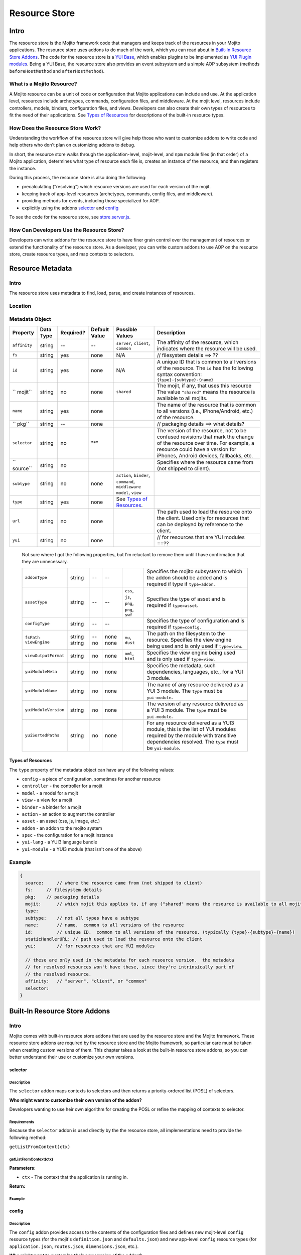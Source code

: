 ==============
Resource Store
==============


.. General Questions:

.. 1. Need formal definition for the resource store and resource.

.. 2. What are the benefits of using the resource store?

.. 3. Should the title of this chapter be about what users can do with resource store? I'm not sure if developers
.. will even read this chapter because they won't necessarily know what the resource store is.

.. 4. Does AOP stand for aspect-oriented programming, attribute oriented programming, or something else?


.. Answers:

.. 1.

.. 2.

.. 3.

.. 4.

.. _resource_store_intro:

Intro
=====

The resource store is the Mojito framework code that managers and keeps track of the resources in your Mojito applications.
The resource store uses addons to do much of the work, which you can read about in `Built-In Resource Store Addons <resource_store-builtin_addons>`_.
The code for the resource store is a `YUI Base <http://yuilibrary.com/yui/docs/base/>`_, which enables plugins to be implemented as `YUI Plugin modules <http://yuilibrary.com/yui/docs/plugin/>`_.
Being a YUI Base, the resource store also provides an event subsystem and a simple AOP subsystem (methods ``beforeHostMethod`` and ``afterHostMethod``).


.. _intro-what:

What is a Mojito Resource?
--------------------------

A Mojito resource can be a unit of code or configuration that Mojito applications can include and use.
At the application level, resources include archetypes, commands, configuration files, and middleware. At the mojit level,
resources include controllers, models, binders, configuration files, and views. Developers can also create their own types of
resources to fit the need of their applications. See `Types of Resources <metadata_obj-types_resources>`_ for descriptions of the 
built-in resource types.


.. _intro-do:

How Does the Resource Store Work?
----------------------------------

.. Questions:

.. 1. What does 'host for addons' mean? (It's mentioned in the 'core' section of the twiki.)

.. Answers:

.. 1.



Understanding the workflow of the resource store will give help those who want to customize addons to write code and
help others who don't plan on customizing addons to debug. 

In short, the resource store walks through the application-level, 
mojit-level, and ``npm`` module files (in that order) of a Mojito application, determines what type of resource each file is, 
creates an instance of the resource, and then registers the instance.

During this process, the resource store is also doing the following:

- precalculating ("resolving") which resource versions are used for each version of the mojit.
- keeping track of app-level resources (archetypes, commands, config files, and middleware).
- providing methods for events, including those specialized for AOP.
- explicitly using the addons `selector <intro-selector>`_ and `config <intro-config>`_

To see the code for the resource store, see `store.server.js <https://github.com/yahoo/mojito/blob/develop/source/lib/store.server.js>`_.


.. _intro-use:

How Can Developers Use the Resource Store?
------------------------------------------

.. Questions:

.. 1. Do we have any concrete or hypothesized examples of using AOP (still need to know what this is) on the resource store, creating resource
.. types, or mapping contexts to selectors? Having a few of the most common use cases would be helpful.

.. 2. Are there any other benefits for developers?

.. Answers:

.. 1.

.. 2.


Developers can write addons for the resource store to have finer grain control over the management of resources
or extend the functionality of the resource store. As a developer, you can write custom addons to use AOP
on the resource store, create resource types, and map contexts to selectors.


.. _resource_store-metadata:

Resource Metadata
=================

.. _metadata-intro:

Intro
-----

.. Questions:

.. 1. Drew, based on your response to a question about the metadata, I'm not sure if developers define resource metadata. Do they, and if so, how
..    do they define the metadata (in some config file?)?

.. Answers:

.. 1. 

The resource store uses metadata to find, load, parse, and create instances of resources. 


.. _metadata-location:

Location
--------

.. Questions:

.. 1. What is the location for the metadata? Is it a JSON config file like application.json? If so, what is the file name?

.. Answers:

.. 1.

.. _metadata-obj:

Metadata Object
---------------

.. Questions:

.. 0. Is the data type string for all of the properties?

.. 1. Please review and improve descriptions. The twiki and source code didn't offer much info for some.

.. 2. It would be nice to list default values, but if most properties don't have default values, then I could remove this column.

.. 3. Need to know what properties are required.

.. 4. The list of properties was taken from the twiki and the source code. I have added both sets of properties to the table,
.. by I imagine some do not belong.

.. 5. Need a description for ``subtype`` and examples.

.. 6. What are the Mojito subsystems that addons can be added to? 

.. 7. Do we have a better description for ``name``? Any syntax convention, default values, or possible values?

.. 8. What "filesystem details" are given for ``fs``?

.. 9. What "package details" are given for ``pkg``?

.. 10. Can you explain what the ``yui`` property does? Is it a Boolean that determines whether a resource is a YUI module or does it give info about the resource that is a YUI module?

.. Answers:

.. 0.

.. 1.

.. 2.

.. 3.

.. 4.

.. 5.

.. 6.

.. 7.

.. 8.

.. 9.

.. 10.

.. Please fill in or correct the rows for the 'Required?', 'Default Value', 'Possible Values', and 'Description' columns below.

+------------------------+---------------+-----------+---------------+-----------------------------+---------------------------------------------+
| Property               | Data Type     | Required? | Default Value | Possible Values             | Description                                 |
+========================+===============+===========+===============+=============================+=============================================+
| ``affinity``           | string        | --        | --            | ``server``, ``client``,     | The affinity of the resource, which         |
|                        |               |           |               | ``common``                  | indicates where the resource will be used.  |
+------------------------+---------------+-----------+---------------+-----------------------------+---------------------------------------------+
| ``fs``                 | string        | yes       | none          | N/A                         |  // filesystem details ==> ??               |
+------------------------+---------------+-----------+---------------+-----------------------------+---------------------------------------------+
| ``id``                 | string        | yes       | none          | N/A                         | A unique ID that is common to all versions  | 
|                        |               |           |               |                             | of the  resource. The ``id`` has the        |
|                        |               |           |               |                             | following syntax convention:                |
|                        |               |           |               |                             | ``{type}-{subtype}-{name}``                 | 
+------------------------+---------------+-----------+---------------+-----------------------------+---------------------------------------------+
| `` mojit``             | string        | no        | none          | ``shared``                  | The mojit, if any, that uses this resource  | 
|                        |               |           |               |                             | The value ``"shared"`` means the resource   |
|                        |               |           |               |                             | is available to all mojits.                 | 
+------------------------+---------------+-----------+---------------+-----------------------------+---------------------------------------------+
| ``name``               | string        | yes       | none          |                             | The name of the resource that is common to  |
|                        |               |           |               |                             | all versions (i.e., iPhone/Android, etc.)   | 
|                        |               |           |               |                             | of the resource.                            |
+------------------------+---------------+-----------+---------------+-----------------------------+---------------------------------------------+
| `` pkg``               | string        | --        | none          |                             | // packaging details ==> what details?      | 
+------------------------+---------------+-----------+---------------+-----------------------------+---------------------------------------------+
| ``selector``           | string        | no        | "*"           |                             | The version of the resource, not to be      |
|                        |               |           |               |                             | confused revisions that mark the change of  |
|                        |               |           |               |                             | the resource over time. For example, a      |
|                        |               |           |               |                             | resource could have a version for iPhones,  |
|                        |               |           |               |                             | Android devices, fallbacks, etc.            |
+------------------------+---------------+-----------+---------------+-----------------------------+---------------------------------------------+
| `` source``            | string        | no        |               |                             | Specifies where the resource came from      |
|                        |               |           |               |                             | (not shipped to client).                    |
+------------------------+---------------+-----------+---------------+-----------------------------+---------------------------------------------+
| ``subtype``            | string        | no        | none          | ``action``, ``binder``,     |                                             |
|                        |               |           |               | ``command``, ``middleware`` |                                             |
|                        |               |           |               | ``model``, ``view``         |                                             |
+------------------------+---------------+-----------+---------------+-----------------------------+---------------------------------------------+
| ``type``               | string        | yes       | none          | See `Types of Resources <ty |                                             | 
|                        |               |           |               | pes_resources>`_.           |                                             |
+------------------------+---------------+-----------+---------------+-----------------------------+---------------------------------------------+
| ``url``                | string        | no        | none          |                             | The path used to load the resource          | 
|                        |               |           |               |                             | onto the client. Used only for resources    |
|                        |               |           |               |                             | that can be deployed by reference to the    |
|                        |               |           |               |                             | client.                                     |
+------------------------+---------------+-----------+---------------+-----------------------------+---------------------------------------------+
| ``yui``                | string        | no        | none          |                             | // for resources that are YUI modules ==??  | 
+------------------------+---------------+-----------+---------------+-----------------------------+---------------------------------------------+

.. 
   
   Not sure where I got the following properties, but I'm reluctant to remove them until 
   I have confirmation that they are unnecessary.

   +------------------------+---------------+-----------+---------------+-----------------------------+---------------------------------------------+
   | ``addonType``          | string        | --        | --            |                             | Specifies the mojito subsystem to which the |
   |                        |               |           |               |                             | addon should be added and is required if    |
   |                        |               |           |               |                             | type if ``type=addon``.                     |
   +------------------------+---------------+-----------+---------------+-----------------------------+---------------------------------------------+
   | ``assetType``          | string        | --        | --            | ``css``, ``js``, ``png``,   | Specifies the type of asset and is required |
   |                        |               |           |               | ``png``, ``swf``            | if ``type=asset``.                          |
   +------------------------+---------------+-----------+---------------+-----------------------------+---------------------------------------------+
   | ``configType``         | string        | --        | --            |                             | Specifies the type of configuration and is  |
   |                        |               |           |               |                             | required if ``type=config``.                | 
   +------------------------+---------------+-----------+---------------+-----------------------------+---------------------------------------------+
   | ``fsPath``             | string        | --        | none          |                             | The path on the filesystem to the resource. |     
   | ``viewEngine``         | string        | no        | none          | ``mu``, ``dust``            | Specifies the view engine being used        |
   |                        |               |           |               |                             | and is only used if ``type=view``.          | 
   +------------------------+---------------+-----------+---------------+-----------------------------+---------------------------------------------+
   | ``viewOutputFormat``   | string        | no        | none          | ``xml``, ``html``           | Specifies the view engine being used        |
   |                        |               |           |               |                             | and is only used if ``type=view``.          | 
   +------------------------+---------------+-----------+---------------+-----------------------------+---------------------------------------------+
   | ``yuiModuleMeta``      | string        | no        | none          |                             | Specifies the metadata, such dependencies,  |
   |                        |               |           |               |                             | languages, etc., for a YUI 3 module.        |
   +------------------------+---------------+-----------+---------------+-----------------------------+---------------------------------------------+
   | ``yuiModuleName``      | string        | no        | none          |                             | The name of any resource delivered as a     |
   |                        |               |           |               |                             | YUI 3 module. The ``type`` must be          |
   |                        |               |           |               |                             | ``yui-module``.                             |
   +------------------------+---------------+-----------+---------------+-----------------------------+---------------------------------------------+
   | ``yuiModuleVersion``   | string        | no        | none          |                             | The version of any resource delivered as a  |
   |                        |               |           |               |                             | YUI 3 module. The ``type`` must be          |
   |                        |               |           |               |                             | ``yui-module``.                             |
   +------------------------+---------------+-----------+---------------+-----------------------------+---------------------------------------------+
   | ``yuiSortedPaths``     | string        | no        | none          |                             | For any resource delivered as a YUI3 module,|
   |                        |               |           |               |                             | this is the list of YUI modules required by |
   |                        |               |           |               |                             | the module    with transitive dependencies  | 
   |                        |               |           |               |                             | resolved. The ``type`` must be              | 
   |                        |               |           |               |                             | ``yui-module``.                             |
   +------------------------+---------------+-----------+---------------+-----------------------------+---------------------------------------------+




.. _types_resources:

Types of Resources
``````````````````

The ``type`` property of the metadata object can have any of the following values:

- ``config``      - a piece of configuration, sometimes for another resource
- ``controller``  - the controller for a mojit
- ``model``       - a model for a mojit
- ``view``        - a view for a mojit
- ``binder``      - a binder for a mojit
- ``action``      - an action to augment the controller
- ``asset``       - an asset (css, js, image, etc.)
- ``addon``       - an addon to the mojito system
- ``spec``        - the configuration for a mojit instance
- ``yui-lang``    - a YUI3 language bundle
- ``yui-module``  - a YUI3 module (that isn't one of the above)



.. _metadata-ex:

Example
-------

.. Questions:

.. 1. Do we have an example? 

.. code-block:: javascript

   {
     source:     // where the resource came from (not shipped to client)
     fs:     // filesystem details
     pkg:    // packaging details
     mojit:      // which mojit this applies to, if any ("shared" means the resource is available to all mojits)
     type:
     subtype:    // not all types have a subtype
     name:       // name.  common to all versions of the resource
     id:         // unique ID.  common to all versions of the resource. (typically {type}-{subtype}-{name})
     staticHandlerURL: // path used to load the resource onto the client
     yui:        // for resources that are YUI modules

     // these are only used in the metadata for each resource version.  the metadata
     // for resolved resources won't have these, since they're intrinsically part of
     // the resolved resource.
     affinity:   // "server", "client", or "common"
     selector:
   }

.. _resource_store-builtin_addons:

Built-In Resource Store Addons
==============================

.. Note: Replace code examples with links to Mojito source once the resource store addons have been merged into master.

.. _builtin_addons-intro:

Intro
-----

Mojito comes with built-in resource store addons that are used by the resource store
and the Mojito framework. These resource store addons are required by the resource store and 
the Mojito framework, so particular care must be taken when creating custom versions of them. 
This chapter takes a look at the built-in resource store addons, so you can better understand their use or 
customize your own versions. 

.. _intro-selector:

selector
````````

.. _selector-desc:

Description
~~~~~~~~~~~

The ``selector`` addon maps contexts to selectors and then returns
a priority-ordered list (POSL) of selectors. 

**Who might want to customize their own version of the addon?** 

Developers wanting to use heir own algorithm for creating the POSL or refine the mapping of contexts to selector.

.. _selector-reqs:

Requirements
~~~~~~~~~~~~

Because the ``selector`` addon is used directly by the the resource store, all implementations need to provide the following method:

``getListFromContext(ctx)``


getListFromContext(ctx)
~~~~~~~~~~~~~~~~~~~~~~~

.. Question: 

.. 1. Need description, spec, and example of ``ctx`` and return value.

**Parameters:** 

- ``ctx`` - The context that the application is running in. 

**Return:** 

.. _selector-ex:

Example
~~~~~~~

.. _intro-config:

config
``````

.. _config-desc:


.. Questions:

.. 1. Should the following be included?

.. default implementation:
.. ``findResourceByConvention()`` registers config files as ``type:config`` resources


Description
~~~~~~~~~~~

The ``config`` addon provides access to the contents of the configuration files and
defines new mojit-level ``config`` resource types (for the mojit's ``definition.json`` and ``defaults.json``)
and new app-level ``config`` resource types (for ``application.json``, ``routes.json``, ``dimensions.json``, etc.).


**Who might want to customize their own version of the addon?** 

We do not recommend that developers create a customized ``config`` addon, but for those developers
who want to create new types of configuration files, you might want to create your own ``config`` addon.


.. _config-reqs:

Requirements
~~~~~~~~~~~~

Because this is used directly by the resource store, all implementations need to provide the following methods:

- ``getDimensions()``
- ``readConfigJSON(path)``
- ``readConfigYCB(path, ctx)``



.. _config-getDimensions:

getDimensions()
~~~~~~~~~~~~~~~

.. Question: 

.. 1. Need description, spec, and example of ``cb`` and return value.

Returns all the defined dimensions.

**Parameters**

None

**Return:** 

.. _config-readConfigJSON:

readConfigJSON(path)
~~~~~~~~~~~~~~~~~~~~

Reads the JSON configuration file.

**Parameters**

- ``path`` - The path to the JSON configuration file.


**Return:** 

.. _config-ex:

readConfigYCB(path, ctx)
~~~~~~~~~~~~~~~~~~~~~~~~

Reads the context configuration file.

.. Question: 

.. 1. Need return value.

**Parameters**

- ``path`` - The path to the context configuration file.
- ``ctx`` - The context configuration to read.

**Return:** 

Example
~~~~~~~

.. code-block:: javascript

   
   YUI.add('addon-rs-config', function(Y, NAME) {
   
       var libfs = require('fs'),
           libpath = require('path'),
           libycb = require(libpath.join(__dirname, '../../../libs/ycb'));
   
       function RSAddonConfig() {
           RSAddonConfig.superclass.constructor.apply(this, arguments);
       }
       RSAddonConfig.NS = 'config';
       RSAddonConfig.ATTRS = {};
   
       Y.extend(RSAddonConfig, Y.Plugin.Base, {
   
           initializer: function(config) {
               this.rs = config.host;
               this.appRoot = config.appRoot;
               this.mojitoRoot = config.mojitoRoot;
               this.afterHostMethod('findResourceByConvention', this.findResourceByConvention, this);
               this.beforeHostMethod('parseResource', this.parseResource, this);
   
               this._jsonCache = {};   // fullPath: contents as JSON object
               this._ycbCache = {};    // fullPath: YCB config object
               this._ycbDims = this._readYcbDimensions();
           },
   
   
           destructor: function() {
               // TODO:  needed to break cycle so we don't leak memory?
               this.rs = null;
           },
   
   
           getDimensions: function() {
               return this.rs.cloneObj(this._ycbDims);
           },
   
   
           /**
            * Reads and parses a JSON file
            *
            * @method readConfigJSON
            * @param fullPath {string} path to JSON file
            * @return {mixed} contents of JSON file
            */
           // TODO:  async interface
           readConfigJSON: function(fullPath) {
               var json,
                   contents;
               if (!libpath.existsSync(fullPath)) {
                   return {};
               }
               json = this._jsonCache[fullPath];
               if (!json) {
                   try {
                       contents = libfs.readFileSync(fullPath, 'utf-8');
                       json = JSON.parse(contents);
                   } catch (e) {
                       throw new Error('Error parsing JSON file: ' + fullPath);
                   }
                   this._jsonCache[fullPath] = json;
               }
               return json;
           },
   
   
           /**
            * reads a configuration file that is in YCB format
            *
            * @method readConfigYCB
            * @param ctx {object} runtime context
            * @param fullPath {string} path to the YCB file
            * @return {object} the contextualized configuration
            */
           // TODO:  async interface
           readConfigYCB: function(fullPath, ctx) {
               var cacheKey,
                   json,
                   ycb;
   
               ctx = this.rs.mergeRecursive(this.rs.getStaticContext(), ctx);
   
               ycb = this._ycbCache[fullPath];
               if (!ycb) {
                   json = this.readConfigJSON(fullPath);
                   json = this._ycbDims.concat(json);
                   ycb = new libycb.Ycb(json);
                   this._ycbCache[fullPath] = ycb;
               }
               return ycb.read(ctx, {});
           },
   
   
           findResourceByConvention: function(source, mojitType) {
               var fs = source.fs,
                   use = false;
   
               // we only care about files
               if (!fs.isFile) {
                   return;
               }
               // we don't care about files in subdirectories
               if ('.' !== fs.subDir) {
                   return;
               }
               // we only care about json files
               if ('.json' !== fs.ext) {
                   return;
               }
               // use package.json for the app and the mojit
               if ('package' === fs.basename && 'bundle' !== fs.rootType) {
                   use = true;
               }
               // use all configs in the application
               if ('app' === fs.rootType) {
                   use = true;
               }
               // use configs from non-shared mojit resources
               if (mojitType && 'shared' !== mojitType) {
                   use = true;
               }
               if (!use) {
                   return;
               }
   
               return new Y.Do.AlterReturn(null, {
                   type: 'config'
               });
           },
   
   
           parseResource: function(source, type, subtype, mojitType) {
               var baseParts,
                   res;
   
               if ('config' !== type) {
                   return;
               }
   
               baseParts = source.fs.basename.split('.');
               res = {
                   source: source,
                   type: 'config',
                   affinity: 'common',
                   selector: '*'
               };
               if ('app' !== source.fs.rootType) {
                   res.mojit = mojitType;
               }
               if (baseParts.length !== 1) {
                   Y.log('invalid config filename. skipping ' + source.fs.fullPath, 'warn', NAME);
                   return;
               }
               res.name = libpath.join(source.fs.subDir, baseParts.join('.'));
               res.id = [res.type, res.subtype, res.name].join('-');
               return new Y.Do.Halt(null, res);
           },
   
   
           /**
            * Read the application's dimensions.json file for YCB processing. If not
            * available, fall back to the framework's default dimensions.json.
            *
            * @method _readYcbDimensions
            * @return {array} contents of the dimensions.json file
            * @private
            */
           _readYcbDimensions: function() {
               var path = libpath.join(this.appRoot, 'dimensions.json');
               if (!libpath.existsSync(path)) {
                   path = libpath.join(this.mojitoRoot, 'dimensions.json');
               }
               return this.readConfigJSON(path);
           }
   
   
       });
       Y.namespace('mojito.addons.rs');
       Y.mojito.addons.rs.config = RSAddonConfig;
   
   }, '0.0.1', { requires: ['plugin', 'oop']});



.. _intro-instance:

instance
````````

.. _instance-desc:

Description
~~~~~~~~~~~

.. Questions:

.. 1. Who might want to create a custom version of this addon and why?

.. Answers:

.. 1. 

The ``instance`` addon provides access to mojit details, expands specs into full instances, and
defines new app-level ``spec`` resource types (found in ``mojits/*/specs/*.json``)
The ``instance`` addon is not used by the resource store, but is critical to the Mojito framework.

**Who might want to customize their own version of the addon?** 



.. _instance-reqs:

Requirements
~~~~~~~~~~~~

Because this addon is critical to the Mojito framework, all implementations need to provide the following methods:

- ``getMojitDetails(ctx, mojitType, cb)``
- ``expandSpec(ctx, spec, cb)``



getMojitDetails(ctx, mojitType, cb)
~~~~~~~~~~~~~~~~~~~~~~~~~~~~~~~~~~~

.. Question: 

.. 1. Need description, spec, and example of ``ctx``, ``mojitType``, ``cb`` and return value.

Returns a single structure that contains all details needed by the Mojito kernel
The structure is made by aggregating information from all the resources in the mojit.

**Parameters**

- ``ctx`` - The context that the application is running in. 
- ``mojitType`` - The type of mojito for an instance that is defined in ``application.json``.
- ``cb`` - 

**Return:** 


.. _instance-ex:

Example
~~~~~~~

.. Question:

.. 1. Need example.

.. _intro-routes:

routes
``````

.. Questions:

.. 1. Is the sugar method ``getRoutes`` in ``store.server.js``?

.. 2. To write a custom ``routes`` addon, are developers required to override ``getRoutes`` with their own version of the function?

.. Answers:

.. 1.

.. 2.

.. _routes-desc:

Description
~~~~~~~~~~~

The ``routes`` addon provides access to the routes. Although the addon is
not used by resource store core, it is critical to the server-side Mojito
mojito ships with a default implementation. The resource store has a method
for returning all of the route files in a single merged result. 

**Who might want to customize their own version of the addon?** 

We do not recommend that developers create a customized ``routes`` addon, but for those developers
who want to process the routes or add additional metadata, creating a custom ``routes`` addon might be
the solution.

.. _routes-reqs:

Requirements
~~~~~~~~~~~~

None.

.. _routes-ex:

Example
~~~~~~~

YUI.add('addon-rs-routes', function(Y, NAME) {

    var libpath = require('path'),
        libycb = require(libpath.join(__dirname, '../../../libs/ycb'));

    function RSAddonRoutes() {
        RSAddonRoutes.superclass.constructor.apply(this, arguments);
    }
    RSAddonRoutes.NS = 'routes';
    RSAddonRoutes.DEPS = ['config'];
    RSAddonRoutes.ATTRS = {};

    Y.extend(RSAddonRoutes, Y.Plugin.Base, {

        initializer: function(config) {
            this.rs = config.host;
            this.appRoot = config.appRoot;
        },


        destructor: function() {
            // TODO:  needed to break cycle so we don't leak memory?
            this.rs = null;
        },


        read: function(env, ctx, cb) {
            ctx.runtime = env;
            var appConfig = this.rs.getAppConfig(ctx),
                routesFiles = appConfig.routesFiles,
                p,
                path,
                fixedPaths = {},
                out = {},
                ress,
                r,
                res,
                path,
                routes;

            for (p = 0; p < routesFiles.length; p += 1) {
                path = routesFiles[p];
                // relative paths are relative to the application
                if ('/' !== path.charAt(1)) {
                    path = libpath.join(this.appRoot, path);
                }
                fixedPaths[path] = true;
            }

            ress = this.rs.getResources(env, ctx, {type:'config'});
            for (r = 0; r < ress.length; r += 1) {
                res = ress[r];
                if (fixedPaths[res.source.fs.fullPath]) {
                    routes = this.rs.config.readConfigYCB(res.source.fs.fullPath, ctx);
                    out = Y.merge(out, routes);
                }
            }

            cb(null, out);
        }


    });
    Y.namespace('mojito.addons.rs');
    Y.mojito.addons.rs.routes = RSAddonRoutes;

}, '0.0.1', { requires: ['plugin', 'oop']});


.. _url-intro:

url
```

.. _url-desc:

Description
~~~~~~~~~~~

.. Question:

.. 1. Who might want to customize their own version of the addon? 

The ``url`` addon calculates and manages the static handler URLs for resources.
The addon is not used by resource store core, but used by the static handler middleware.
Developers should not need to write their own custom version of the ``url`` addon.

After the method ``preloadResourceVersions`` sets ``res.url`` to the static handler URL
for the resource, the method ``getMojitTypeDetails`` sets the mojit's ``assetsRoot``. 
The static handler URL can be a rollup URL.


The ``url`` addon also provides a method for the static handler middleware to find the 
filesystem path for a URL.



.. _url-reqs:

Requirements
~~~~~~~~~~~~

None.

.. _url-ex:

Example
~~~~~~~

.. _intro-yui:

yui
```

.. _yui-desc:

Description
~~~~~~~~~~~

.. Questions:

.. 1. Who might want to customize their own version of the addon? 
.. 2. Should the following be included?

.. 

  after findResourceByConvention()
     - detect ``yui-module`` and ``yui-lang`` resources.
  before addResourceVersion()
     - if it's a resource implemented as a YUI module, gathers the YUI module metadata about it
  on mojitResourceResolved()
     - calculates the YUI module dependencies for the controller
     - calculates the YUI module dependencies for each binder
  on getMojitTypeDetails()
     - add dependency information to the mojit's details

The ``yui`` addon has the following functions:

- detects which resources are YUI modules and gathers additional metadata.
- defines new mojit-specific resource of type ``yui-module`` that are found in ``autoload/`` or ``yui_modules/``.
- defines new mojit-specific resource of type ``yui-lang`` that are found in ``lang/``.
- precalculates YUI dependencies for mojit controllers and binders.


The built-in ``yui`` addon will generally not need to be overridden with a custom version of the addon.


.. _yui-reqs:

Requirements
~~~~~~~~~~~~

None.

.. _yui-ex:

Example
~~~~~~~

.. code-block:: javascript

   /*
    * Copyright (c) 2012, Yahoo! Inc.  All rights reserved.
    * Copyrights licensed under the New BSD License.
    * See the accompanying LICENSE file for terms.
    */
   
   YUI.add('addon-rs-yui', function(Y, NAME) {
   
       var libfs = require('fs'),
           libpath = require('path'),
           libvm = require('vm');
   
       function RSAddonYUI() {
           RSAddonYUI.superclass.constructor.apply(this, arguments);
       }
       RSAddonYUI.NS = 'yui';
       RSAddonYUI.ATTRS = {};
  
       Y.extend(RSAddonYUI, Y.Plugin.Base, {
   
           initializer: function(config) {
               this.rs = config.host;
               this.appRoot = config.appRoot;
               this.mojitoRoot = config.mojitoRoot;
               this.afterHostMethod('findResourceByConvention', this.findResourceByConvention, this);
               this.beforeHostMethod('parseResource', this.parseResource, this);
               this.beforeHostMethod('addResourceVersion', this.addResourceVersion, this);
           },
   
   
           destructor: function() {
               // TODO:  needed to break cycle so we don't leak memory?
               this.rs = null;
           },
   
   
           findResourceByConvention: function(source, mojitType) {
               var fs = source.fs;
   
               if (!fs.isFile) {
                   return;
               }
               if ('.js' !== fs.ext) {
                   return;
               }
   
               if (fs.subDirArray.length >= 1 && ('autoload' === fs.subDirArray[0] || 'yui_modules' === fs.subDirArray[0])) {
                   return new Y.Do.AlterReturn(null, {
                       type: 'yui-module',
                       skipSubdirParts: 1
                   });
               }
   
               if (fs.subDirArray.length >= 1 && 'lang' === fs.subDirArray[0]) {
                   return new Y.Do.AlterReturn(null, {
                       type: 'yui-lang',
                       skipSubdirParts: 1
                   });
               }
           },
   
   
           parseResource: function(source, type, subtype, mojitType) {
               var fs = source.fs,
                   baseParts,
                   res;
   
               if ('yui-lang' === type) {
                   res = {
                       source: source,
                       mojit: mojitType,
                       type: 'yui-lang',
                       affinity: 'common',
                       selector: '*'
                   };
                   if (!res.yui) {
                       res.yui = {};
                   }
                   if (fs.basename === mojitType) {
                       res.yui.lang = '';
                   } else if (mojitType === fs.basename.substr(0, mojitType.length)) {
                       res.yui.lang = fs.basename.substr(mojitType.length + 1);
                   } else {
                       logger.log('invalid YUI lang file format. skipping ' + fs.fullPath, 'error', NAME);
                   }
                   res.name = res.yui.lang;
                   res.id = [res.type, res.subtype, res.name].join('-');
                   return new Y.Do.Halt(null, res);
               }
   
               if ('yui-module' === type) {
                   baseParts = fs.basename.split('.'),
                   res = {
                       source: source,
                       mojit: mojitType,
                       type: 'yui-module',
                       affinity: 'server',
                       selector: '*'
                   };
                   if (baseParts.length >= 3) {
                       res.selector = baseParts.pop();
                   }
                   if (baseParts.length >= 2) {
                       res.affinity = baseParts.pop();
                   }
                   if (baseParts.length !== 1) {
                       Y.log('invalid yui-module filename. skipping ' + fs.fullPath, 'warn', NAME);
                       return;
                   }
                   this._parseYUIModule(res);
                   res.name = res.yui.name;
                   res.id = [res.type, res.subtype, res.name].join('-');
                   return new Y.Do.Halt(null, res);
               }
           },
   
   
           addResourceVersion: function(res) {
               if ('.js' !== res.source.fs.ext) {
                   return;
               }
               if (res.yui && res.yui.name) {
                   // work done already
                   return;
               }
               // ASSUMPTION:  no app-level resources are YUI modules
               if (!res.mojit) {
                   return;
               }
               this._parseYUIModule(res);
           },
   
   
           _parseYUIModule: function(res) {
               var file,
                   ctx,
                   yui = {};
               file = libfs.readFileSync(res.source.fs.fullPath, 'utf8');
               ctx = {
                   console: {
                       log: function() {}
                   },
                   window: {},
                   document: {},
                   YUI: {
                       add: function(name, fn, version, meta) {
                           yui.name = name;
                           yui.version = version;
                           yui.meta = meta || {};
                       }
                   }
               };
               try {
                   libvm.runInNewContext(file, ctx, res.source.fs.fullPath);
               } catch (e) {
                   yui = null;
                   Y.log(e.message + '\n' + e.stack, 'error', NAME);
               }
               if (yui) {
                   res.yui = Y.merge(res.yui || {}, yui);
               }
           }
   
   
       });
       Y.namespace('mojito.addons.rs');
       Y.mojito.addons.rs.yui = RSAddonYUI;
   
   }, '0.0.1', { requires: ['plugin', 'oop']});



Creating Custom Resource Store Addons
=====================================

Intro
-----

This section is intended only for those developers who need to override the built-in resource store
addons or create new resource store addons. In general, we recommend that you use the built-in resource
store addons.

General Process
---------------

.. Questions:

.. Do these steps look accurate? (would like a little more detail)

.. 1. Create file with metadata object.
.. 2. Install Shaker with npm.
.. 3. Create addon that uses Shaker.


Requirements
------------

.. Questions:

.. 1. What are the requirements?  (configuration, functions, objects, namespaces, etc.)

.. Answers:

.. 1.

Example
-------

Intro
``````

In this example, you will learn how to create a resource store addon for 
`Shaker <https://github.com/yahoo/mojito-shaker>`_, a static asset rollup manager for Mojito applications.


We'll take you through creating the metadata object and the ``shaker`` resource store addon.
You should be able to create your own resource store addons afterward and figure out how to
customize (and override) one of the built-in resource store addons.

Creating Metadata Object
````````````````````````
.. Questions:

.. 1. Location and name of file containing ``metadata`` object?

.. 2. The table of properties of the ``metadata`` object has to be completed first.

.. Answers:

.. 1.


Installing Shaker
`````````````````

.. Questions:

.. 1. Should the ``package.json`` file specify ``shaker`` as a dependency? 

.. 2. Is the instruction below correct and sufficient?

.. Answers:

.. 1.

.. 2. 


From the application directory of your application, run the following command to install ``shaker`` into the ``node_modules`` directory:

``$ npm install mojito-shaker``


Writing Addon
`````````````
.. Questions:

.. 1. Does the app-level resource store addon go in ``{app_dir}/addons/rs/``?

.. 2. Any file naming context for the resource store addon?

.. 3. Requirements that users should know for making their own resource store addons?

.. 4. Need code and high-level explanation of what's going on as well as a brief breakdown of salient points.

.. Answers:

.. 1.

.. 2. 

.. 3.

.. 4.


The ``shaker`` addon will listen for changes to the ``staticHandlerURL``
resource field and then update ``staticHandlerURL`` and then update the ``staticHandlerURL`` so that static assets can come from
a CDN and be part of a multi-mojit rollup. 







